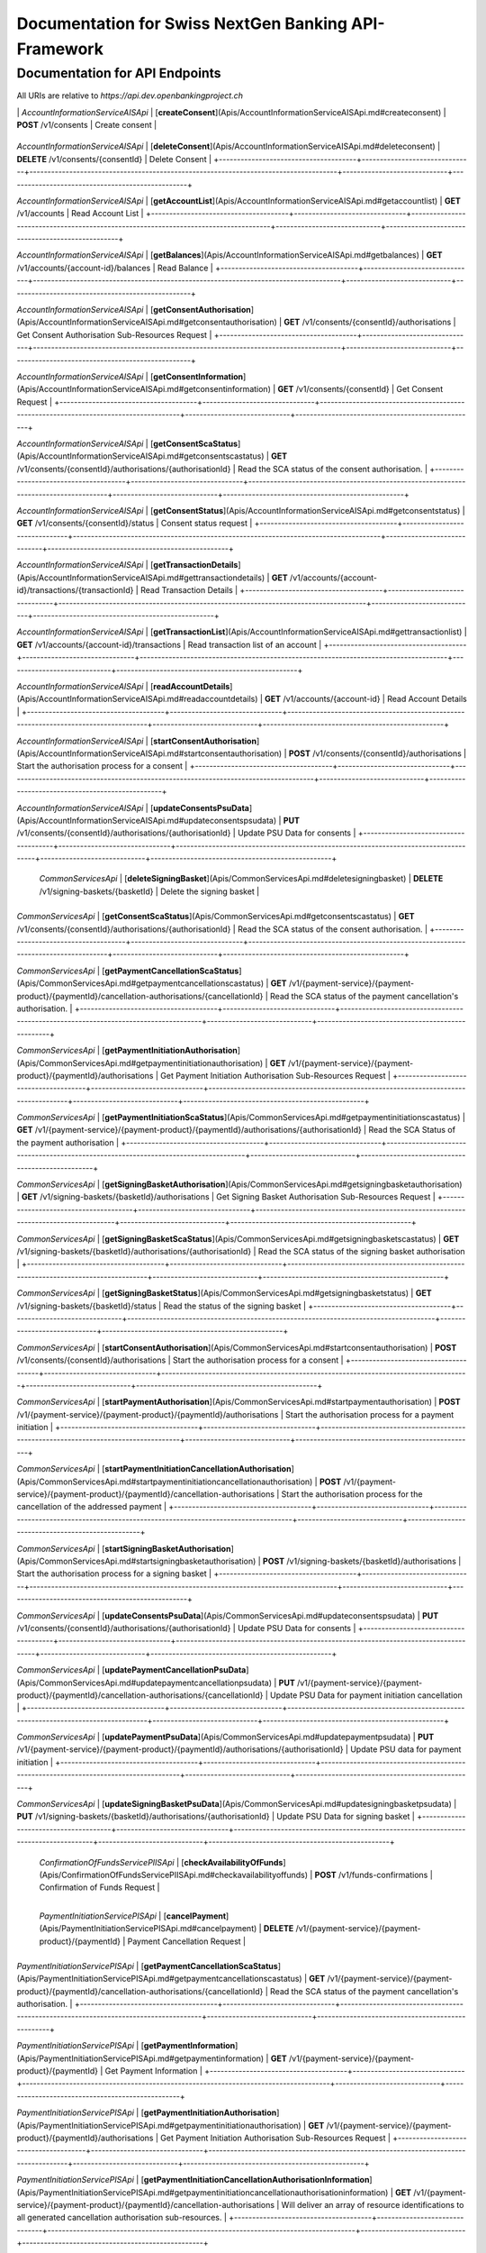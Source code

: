 Documentation for Swiss NextGen Banking API-Framework
=============================

Documentation for API Endpoints
#####################################

All URIs are relative to *https://api.dev.openbankingproject.ch*

+--------------------------------------+-------------------------------+-------------------------------------------------------------------------------------+-----------------------------+--------------------------------------------------+
|                Class                 |            Method             |                                    HTTP request                                     |         Description         |                                                  |
+======================================+===============================+=====================================================================================+=============================+==================================================+

|  | *AccountInformationServiceAISApi* | [**createConsent**](Apis/AccountInformationServiceAISApi.md#createconsent) | **POST** /v1/consents | Create consent |
+--------------------------------------+-------------------------------+-------------------------------------------------------------------------------------+-----------------------------+--------------------------------------------------+

*AccountInformationServiceAISApi* | [**deleteConsent**](Apis/AccountInformationServiceAISApi.md#deleteconsent) | **DELETE** /v1/consents/{consentId} | Delete Consent |
+--------------------------------------+-------------------------------+-------------------------------------------------------------------------------------+-----------------------------+--------------------------------------------------+

*AccountInformationServiceAISApi* | [**getAccountList**](Apis/AccountInformationServiceAISApi.md#getaccountlist) | **GET** /v1/accounts | Read Account List |
+--------------------------------------+-------------------------------+-------------------------------------------------------------------------------------+-----------------------------+--------------------------------------------------+

*AccountInformationServiceAISApi* | [**getBalances**](Apis/AccountInformationServiceAISApi.md#getbalances) | **GET** /v1/accounts/{account-id}/balances | Read Balance |
+--------------------------------------+-------------------------------+-------------------------------------------------------------------------------------+-----------------------------+--------------------------------------------------+

*AccountInformationServiceAISApi* | [**getConsentAuthorisation**](Apis/AccountInformationServiceAISApi.md#getconsentauthorisation) | **GET** /v1/consents/{consentId}/authorisations | Get Consent Authorisation Sub-Resources Request |
+--------------------------------------+-------------------------------+-------------------------------------------------------------------------------------+-----------------------------+--------------------------------------------------+

*AccountInformationServiceAISApi* | [**getConsentInformation**](Apis/AccountInformationServiceAISApi.md#getconsentinformation) | **GET** /v1/consents/{consentId} | Get Consent Request |
+--------------------------------------+-------------------------------+-------------------------------------------------------------------------------------+-----------------------------+--------------------------------------------------+

*AccountInformationServiceAISApi* | [**getConsentScaStatus**](Apis/AccountInformationServiceAISApi.md#getconsentscastatus) | **GET** /v1/consents/{consentId}/authorisations/{authorisationId} | Read the SCA status of the consent authorisation. |
+--------------------------------------+-------------------------------+-------------------------------------------------------------------------------------+-----------------------------+--------------------------------------------------+

*AccountInformationServiceAISApi* | [**getConsentStatus**](Apis/AccountInformationServiceAISApi.md#getconsentstatus) | **GET** /v1/consents/{consentId}/status | Consent status request |
+--------------------------------------+-------------------------------+-------------------------------------------------------------------------------------+-----------------------------+--------------------------------------------------+

*AccountInformationServiceAISApi* | [**getTransactionDetails**](Apis/AccountInformationServiceAISApi.md#gettransactiondetails) | **GET** /v1/accounts/{account-id}/transactions/{transactionId} | Read Transaction Details |
+--------------------------------------+-------------------------------+-------------------------------------------------------------------------------------+-----------------------------+--------------------------------------------------+

*AccountInformationServiceAISApi* | [**getTransactionList**](Apis/AccountInformationServiceAISApi.md#gettransactionlist) | **GET** /v1/accounts/{account-id}/transactions | Read transaction list of an account |
+--------------------------------------+-------------------------------+-------------------------------------------------------------------------------------+-----------------------------+--------------------------------------------------+

*AccountInformationServiceAISApi* | [**readAccountDetails**](Apis/AccountInformationServiceAISApi.md#readaccountdetails) | **GET** /v1/accounts/{account-id} | Read Account Details |
+--------------------------------------+-------------------------------+-------------------------------------------------------------------------------------+-----------------------------+--------------------------------------------------+

*AccountInformationServiceAISApi* | [**startConsentAuthorisation**](Apis/AccountInformationServiceAISApi.md#startconsentauthorisation) | **POST** /v1/consents/{consentId}/authorisations | Start the authorisation process for a consent |
+--------------------------------------+-------------------------------+-------------------------------------------------------------------------------------+-----------------------------+--------------------------------------------------+

*AccountInformationServiceAISApi* | [**updateConsentsPsuData**](Apis/AccountInformationServiceAISApi.md#updateconsentspsudata) | **PUT** /v1/consents/{consentId}/authorisations/{authorisationId} | Update PSU Data for consents |
+--------------------------------------+-------------------------------+-------------------------------------------------------------------------------------+-----------------------------+--------------------------------------------------+

 | *CommonServicesApi* | [**deleteSigningBasket**](Apis/CommonServicesApi.md#deletesigningbasket) | **DELETE** /v1/signing-baskets/{basketId} | Delete the signing basket |
+--------------------------------------+-------------------------------+-------------------------------------------------------------------------------------+-----------------------------+--------------------------------------------------+

*CommonServicesApi* | [**getConsentScaStatus**](Apis/CommonServicesApi.md#getconsentscastatus) | **GET** /v1/consents/{consentId}/authorisations/{authorisationId} | Read the SCA status of the consent authorisation. |
+--------------------------------------+-------------------------------+-------------------------------------------------------------------------------------+-----------------------------+--------------------------------------------------+

*CommonServicesApi* | [**getPaymentCancellationScaStatus**](Apis/CommonServicesApi.md#getpaymentcancellationscastatus) | **GET** /v1/{payment-service}/{payment-product}/{paymentId}/cancellation-authorisations/{cancellationId} | Read the SCA status of the payment cancellation's authorisation. |
+--------------------------------------+-------------------------------+-------------------------------------------------------------------------------------+-----------------------------+--------------------------------------------------+

*CommonServicesApi* | [**getPaymentInitiationAuthorisation**](Apis/CommonServicesApi.md#getpaymentinitiationauthorisation) | **GET** /v1/{payment-service}/{payment-product}/{paymentId}/authorisations | Get Payment Initiation Authorisation Sub-Resources Request |
+--------------------------------------+-------------------------------+-------------------------------------------------------------------------------------+-----------------------------+--------------------------------------------------+

*CommonServicesApi* | [**getPaymentInitiationScaStatus**](Apis/CommonServicesApi.md#getpaymentinitiationscastatus) | **GET** /v1/{payment-service}/{payment-product}/{paymentId}/authorisations/{authorisationId} | Read the SCA Status of the payment authorisation |
+--------------------------------------+-------------------------------+-------------------------------------------------------------------------------------+-----------------------------+--------------------------------------------------+

*CommonServicesApi* | [**getSigningBasketAuthorisation**](Apis/CommonServicesApi.md#getsigningbasketauthorisation) | **GET** /v1/signing-baskets/{basketId}/authorisations | Get Signing Basket Authorisation Sub-Resources Request |
+--------------------------------------+-------------------------------+-------------------------------------------------------------------------------------+-----------------------------+--------------------------------------------------+

*CommonServicesApi* | [**getSigningBasketScaStatus**](Apis/CommonServicesApi.md#getsigningbasketscastatus) | **GET** /v1/signing-baskets/{basketId}/authorisations/{authorisationId} | Read the SCA status of the signing basket authorisation |
+--------------------------------------+-------------------------------+-------------------------------------------------------------------------------------+-----------------------------+--------------------------------------------------+

*CommonServicesApi* | [**getSigningBasketStatus**](Apis/CommonServicesApi.md#getsigningbasketstatus) | **GET** /v1/signing-baskets/{basketId}/status | Read the status of the signing basket |
+--------------------------------------+-------------------------------+-------------------------------------------------------------------------------------+-----------------------------+--------------------------------------------------+

*CommonServicesApi* | [**startConsentAuthorisation**](Apis/CommonServicesApi.md#startconsentauthorisation) | **POST** /v1/consents/{consentId}/authorisations | Start the authorisation process for a consent |
+--------------------------------------+-------------------------------+-------------------------------------------------------------------------------------+-----------------------------+--------------------------------------------------+

*CommonServicesApi* | [**startPaymentAuthorisation**](Apis/CommonServicesApi.md#startpaymentauthorisation) | **POST** /v1/{payment-service}/{payment-product}/{paymentId}/authorisations | Start the authorisation process for a payment initiation |
+--------------------------------------+-------------------------------+-------------------------------------------------------------------------------------+-----------------------------+--------------------------------------------------+

*CommonServicesApi* | [**startPaymentInitiationCancellationAuthorisation**](Apis/CommonServicesApi.md#startpaymentinitiationcancellationauthorisation) | **POST** /v1/{payment-service}/{payment-product}/{paymentId}/cancellation-authorisations | Start the authorisation process for the cancellation of the addressed payment |
+--------------------------------------+-------------------------------+-------------------------------------------------------------------------------------+-----------------------------+--------------------------------------------------+

*CommonServicesApi* | [**startSigningBasketAuthorisation**](Apis/CommonServicesApi.md#startsigningbasketauthorisation) | **POST** /v1/signing-baskets/{basketId}/authorisations | Start the authorisation process for a signing basket |
+--------------------------------------+-------------------------------+-------------------------------------------------------------------------------------+-----------------------------+--------------------------------------------------+

*CommonServicesApi* | [**updateConsentsPsuData**](Apis/CommonServicesApi.md#updateconsentspsudata) | **PUT** /v1/consents/{consentId}/authorisations/{authorisationId} | Update PSU Data for consents |
+--------------------------------------+-------------------------------+-------------------------------------------------------------------------------------+-----------------------------+--------------------------------------------------+

*CommonServicesApi* | [**updatePaymentCancellationPsuData**](Apis/CommonServicesApi.md#updatepaymentcancellationpsudata) | **PUT** /v1/{payment-service}/{payment-product}/{paymentId}/cancellation-authorisations/{cancellationId} | Update PSU Data for payment initiation cancellation |
+--------------------------------------+-------------------------------+-------------------------------------------------------------------------------------+-----------------------------+--------------------------------------------------+

*CommonServicesApi* | [**updatePaymentPsuData**](Apis/CommonServicesApi.md#updatepaymentpsudata) | **PUT** /v1/{payment-service}/{payment-product}/{paymentId}/authorisations/{authorisationId} | Update PSU data for payment initiation |
+--------------------------------------+-------------------------------+-------------------------------------------------------------------------------------+-----------------------------+--------------------------------------------------+

*CommonServicesApi* | [**updateSigningBasketPsuData**](Apis/CommonServicesApi.md#updatesigningbasketpsudata) | **PUT** /v1/signing-baskets/{basketId}/authorisations/{authorisationId} | Update PSU Data for signing basket |
+--------------------------------------+-------------------------------+-------------------------------------------------------------------------------------+-----------------------------+--------------------------------------------------+

 | *ConfirmationOfFundsServicePIISApi* | [**checkAvailabilityOfFunds**](Apis/ConfirmationOfFundsServicePIISApi.md#checkavailabilityoffunds) | **POST** /v1/funds-confirmations | Confirmation of Funds Request |
+--------------------------------------+-------------------------------+-------------------------------------------------------------------------------------+-----------------------------+--------------------------------------------------+

 | *PaymentInitiationServicePISApi* | [**cancelPayment**](Apis/PaymentInitiationServicePISApi.md#cancelpayment) | **DELETE** /v1/{payment-service}/{payment-product}/{paymentId} | Payment Cancellation Request |
+--------------------------------------+-------------------------------+-------------------------------------------------------------------------------------+-----------------------------+--------------------------------------------------+

*PaymentInitiationServicePISApi* | [**getPaymentCancellationScaStatus**](Apis/PaymentInitiationServicePISApi.md#getpaymentcancellationscastatus) | **GET** /v1/{payment-service}/{payment-product}/{paymentId}/cancellation-authorisations/{cancellationId} | Read the SCA status of the payment cancellation's authorisation. |
+--------------------------------------+-------------------------------+-------------------------------------------------------------------------------------+-----------------------------+--------------------------------------------------+

*PaymentInitiationServicePISApi* | [**getPaymentInformation**](Apis/PaymentInitiationServicePISApi.md#getpaymentinformation) | **GET** /v1/{payment-service}/{payment-product}/{paymentId} | Get Payment Information |
+--------------------------------------+-------------------------------+-------------------------------------------------------------------------------------+-----------------------------+--------------------------------------------------+

*PaymentInitiationServicePISApi* | [**getPaymentInitiationAuthorisation**](Apis/PaymentInitiationServicePISApi.md#getpaymentinitiationauthorisation) | **GET** /v1/{payment-service}/{payment-product}/{paymentId}/authorisations | Get Payment Initiation Authorisation Sub-Resources Request |
+--------------------------------------+-------------------------------+-------------------------------------------------------------------------------------+-----------------------------+--------------------------------------------------+

*PaymentInitiationServicePISApi* | [**getPaymentInitiationCancellationAuthorisationInformation**](Apis/PaymentInitiationServicePISApi.md#getpaymentinitiationcancellationauthorisationinformation) | **GET** /v1/{payment-service}/{payment-product}/{paymentId}/cancellation-authorisations | Will deliver an array of resource identifications to all generated cancellation authorisation sub-resources. |
+--------------------------------------+-------------------------------+-------------------------------------------------------------------------------------+-----------------------------+--------------------------------------------------+

*PaymentInitiationServicePISApi* | [**getPaymentInitiationScaStatus**](Apis/PaymentInitiationServicePISApi.md#getpaymentinitiationscastatus) | **GET** /v1/{payment-service}/{payment-product}/{paymentId}/authorisations/{authorisationId} | Read the SCA Status of the payment authorisation |
+--------------------------------------+-------------------------------+-------------------------------------------------------------------------------------+-----------------------------+--------------------------------------------------+

*PaymentInitiationServicePISApi* | [**getPaymentInitiationStatus**](Apis/PaymentInitiationServicePISApi.md#getpaymentinitiationstatus) | **GET** /v1/{payment-service}/{payment-product}/{paymentId}/status | Payment initiation status request |
+--------------------------------------+-------------------------------+-------------------------------------------------------------------------------------+-----------------------------+--------------------------------------------------+

*PaymentInitiationServicePISApi* | [**initiatePayment**](Apis/PaymentInitiationServicePISApi.md#initiatepayment) | **POST** /v1/{payment-service}/{payment-product} | Payment initiation request |
+--------------------------------------+-------------------------------+-------------------------------------------------------------------------------------+-----------------------------+--------------------------------------------------+

*PaymentInitiationServicePISApi* | [**startPaymentAuthorisation**](Apis/PaymentInitiationServicePISApi.md#startpaymentauthorisation) | **POST** /v1/{payment-service}/{payment-product}/{paymentId}/authorisations | Start the authorisation process for a payment initiation |
+--------------------------------------+-------------------------------+-------------------------------------------------------------------------------------+-----------------------------+--------------------------------------------------+

*PaymentInitiationServicePISApi* | [**startPaymentInitiationCancellationAuthorisation**](Apis/PaymentInitiationServicePISApi.md#startpaymentinitiationcancellationauthorisation) | **POST** /v1/{payment-service}/{payment-product}/{paymentId}/cancellation-authorisations | Start the authorisation process for the cancellation of the addressed payment |
+--------------------------------------+-------------------------------+-------------------------------------------------------------------------------------+-----------------------------+--------------------------------------------------+

*PaymentInitiationServicePISApi* | [**updatePaymentCancellationPsuData**](Apis/PaymentInitiationServicePISApi.md#updatepaymentcancellationpsudata) | **PUT** /v1/{payment-service}/{payment-product}/{paymentId}/cancellation-authorisations/{cancellationId} | Update PSU Data for payment initiation cancellation |
+--------------------------------------+-------------------------------+-------------------------------------------------------------------------------------+-----------------------------+--------------------------------------------------+

*PaymentInitiationServicePISApi* | [**updatePaymentPsuData**](Apis/PaymentInitiationServicePISApi.md#updatepaymentpsudata) | **PUT** /v1/{payment-service}/{payment-product}/{paymentId}/authorisations/{authorisationId} | Update PSU data for payment initiation |
+--------------------------------------+-------------------------------+-------------------------------------------------------------------------------------+-----------------------------+--------------------------------------------------+

 | *SigningBasketsServiceSBSApi* | [**createSigningBasket**](Apis/SigningBasketsServiceSBSApi.md#createsigningbasket) | **POST** /v1/signing-baskets | Create a signing basket resource |
+--------------------------------------+-------------------------------+-------------------------------------------------------------------------------------+-----------------------------+--------------------------------------------------+

*SigningBasketsServiceSBSApi* | [**deleteSigningBasket**](Apis/SigningBasketsServiceSBSApi.md#deletesigningbasket) | **DELETE** /v1/signing-baskets/{basketId} | Delete the signing basket |
+--------------------------------------+-------------------------------+-------------------------------------------------------------------------------------+-----------------------------+--------------------------------------------------+

*SigningBasketsServiceSBSApi* | [**getSigningBasket**](Apis/SigningBasketsServiceSBSApi.md#getsigningbasket) | **GET** /v1/signing-baskets/{basketId} | Returns the content of an signing basket object. |
+--------------------------------------+-------------------------------+-------------------------------------------------------------------------------------+-----------------------------+--------------------------------------------------+

*SigningBasketsServiceSBSApi* | [**getSigningBasketAuthorisation**](Apis/SigningBasketsServiceSBSApi.md#getsigningbasketauthorisation) | **GET** /v1/signing-baskets/{basketId}/authorisations | Get Signing Basket Authorisation Sub-Resources Request |
+--------------------------------------+-------------------------------+-------------------------------------------------------------------------------------+-----------------------------+--------------------------------------------------+

*SigningBasketsServiceSBSApi* | [**getSigningBasketScaStatus**](Apis/SigningBasketsServiceSBSApi.md#getsigningbasketscastatus) | **GET** /v1/signing-baskets/{basketId}/authorisations/{authorisationId} | Read the SCA status of the signing basket authorisation |
+--------------------------------------+-------------------------------+-------------------------------------------------------------------------------------+-----------------------------+--------------------------------------------------+

*SigningBasketsServiceSBSApi* | [**getSigningBasketStatus**](Apis/SigningBasketsServiceSBSApi.md#getsigningbasketstatus) | **GET** /v1/signing-baskets/{basketId}/status | Read the status of the signing basket |
+--------------------------------------+-------------------------------+-------------------------------------------------------------------------------------+-----------------------------+--------------------------------------------------+

*SigningBasketsServiceSBSApi* | [**startSigningBasketAuthorisation**](Apis/SigningBasketsServiceSBSApi.md#startsigningbasketauthorisation) | **POST** /v1/signing-baskets/{basketId}/authorisations | Start the authorisation process for a signing basket |
+--------------------------------------+-------------------------------+-------------------------------------------------------------------------------------+-----------------------------+--------------------------------------------------+

*SigningBasketsServiceSBSApi* | [**updateSigningBasketPsuData**](Apis/SigningBasketsServiceSBSApi.md#updatesigningbasketpsudata) | **PUT** /v1/signing-baskets/{basketId}/authorisations/{authorisationId} | Update PSU Data for signing basket |
+--------------------------------------+-------------------------------+-------------------------------------------------------------------------------------+-----------------------------+--------------------------------------------------+

 

 ## Documentation for Models

  - `Error400_AIS`_
 - `Error400_AIS_additionalErrors`_
 - `Error400_NG_AIS`_
 - `Error400_NG_PIIS`_
 - `Error400_NG_PIS`_
 - `Error400_NG_SBS`_
 - `Error400_PIIS`_
 - `Error400_PIIS_additionalErrors`_
 - `Error400_PIS`_
 - `Error400_PIS_additionalErrors`_
 - `Error400_SBS`_
 - `Error400_SBS_additionalErrors`_
 - `Error401_AIS`_
 - `Error401_AIS_additionalErrors`_
 - `Error401_NG_AIS`_
 - `Error401_NG_PIIS`_
 - `Error401_NG_PIS`_
 - `Error401_NG_SBS`_
 - `Error401_PIIS`_
 - `Error401_PIIS_additionalErrors`_
 - `Error401_PIS`_
 - `Error401_PIS_additionalErrors`_
 - `Error401_SBS`_
 - `Error401_SBS_additionalErrors`_
 - `Error403_AIS`_
 - `Error403_AIS_additionalErrors`_
 - `Error403_NG_AIS`_
 - `Error403_NG_PIIS`_
 - `Error403_NG_PIS`_
 - `Error403_NG_SBS`_
 - `Error403_PIIS`_
 - `Error403_PIIS_additionalErrors`_
 - `Error403_PIS`_
 - `Error403_PIS_additionalErrors`_
 - `Error403_SBS`_
 - `Error403_SBS_additionalErrors`_
 - `Error404_AIS`_
 - `Error404_AIS_additionalErrors`_
 - `Error404_NG_AIS`_
 - `Error404_NG_PIIS`_
 - `Error404_NG_PIS`_
 - `Error404_NG_SBS`_
 - `Error404_PIIS`_
 - `Error404_PIIS_additionalErrors`_
 - `Error404_PIS`_
 - `Error404_PIS_additionalErrors`_
 - `Error404_SBS`_
 - `Error404_SBS_additionalErrors`_
 - `Error405_AIS`_
 - `Error405_AIS_additionalErrors`_
 - `Error405_NG_AIS`_
 - `Error405_NG_PIIS`_
 - `Error405_NG_PIS`_
 - `Error405_NG_PIS_CANC`_
 - `Error405_NG_SBS`_
 - `Error405_PIIS`_
 - `Error405_PIIS_additionalErrors`_
 - `Error405_PIS`_
 - `Error405_PIS_CANC`_
 - `Error405_PIS_CANC_additionalErrors`_
 - `Error405_PIS_additionalErrors`_
 - `Error405_SBS`_
 - `Error405_SBS_additionalErrors`_
 - `Error406_AIS`_
 - `Error406_AIS_additionalErrors`_
 - `Error406_NG_AIS`_
 - `Error409_AIS`_
 - `Error409_AIS_additionalErrors`_
 - `Error409_NG_AIS`_
 - `Error409_NG_PIIS`_
 - `Error409_NG_PIS`_
 - `Error409_NG_SBS`_
 - `Error409_PIIS`_
 - `Error409_PIIS_additionalErrors`_
 - `Error409_PIS`_
 - `Error409_PIS_additionalErrors`_
 - `Error409_SBS`_
 - `Error409_SBS_additionalErrors`_
 - `Error429_AIS`_
 - `Error429_AIS_additionalErrors`_
 - `Error429_NG_AIS`_
 - `MessageCode2XX`_
 - `MessageCode400_AIS`_
 - `MessageCode400_PIIS`_
 - `MessageCode400_PIS`_
 - `MessageCode400_SBS`_
 - `MessageCode401_AIS`_
 - `MessageCode401_PIIS`_
 - `MessageCode401_PIS`_
 - `MessageCode401_SBS`_
 - `MessageCode403_AIS`_
 - `MessageCode403_PIIS`_
 - `MessageCode403_PIS`_
 - `MessageCode403_SBS`_
 - `MessageCode404_AIS`_
 - `MessageCode404_PIIS`_
 - `MessageCode404_PIS`_
 - `MessageCode404_SBS`_
 - `MessageCode405_AIS`_
 - `MessageCode405_PIIS`_
 - `MessageCode405_PIS`_
 - `MessageCode405_PIS_CANC`_
 - `MessageCode405_SBS`_
 - `MessageCode406_AIS`_
 - `MessageCode409_AIS`_
 - `MessageCode409_PIIS`_
 - `MessageCode409_PIS`_
 - `MessageCode409_SBS`_
 - `MessageCode429_AIS`_
 - `_linksAccountDetails`_
 - `_linksAccountReport`_
 - `_linksAll`_
 - `_linksCardAccountReport`_
 - `_linksConsents`_
 - `_linksDownload`_
 - `_linksGetConsent`_
 - `_linksPaymentInitiation`_
 - `_linksPaymentInitiationCancel`_
 - `_linksSelectPsuAuthenticationMethod`_
 - `_linksSigningBasket`_
 - `_linksStartScaProcess`_
 - `_linksTransactionDetails`_
 - `_linksUpdatePsuAuthentication`_
 - `_linksUpdatePsuIdentification`_
 - `accountAccess`_
 - `accountDetails`_
 - `accountList`_
 - `accountReference16-CH`_
 - `accountReport`_
 - `accountStatus`_
 - `address`_
 - `amount`_
 - `authenticationObject`_
 - `authenticationType`_
 - `authorisations`_
 - `balance`_
 - `balanceType`_
 - `bulkPaymentInitiationWithStatusResponse`_
 - `bulkPaymentInitiation_json`_
 - `cardAccountDetails`_
 - `cardAccountList`_
 - `cardAccountReport`_
 - `cardAccountsTransactionsResponse200`_
 - `cardTransaction`_
 - `challengeData`_
 - `chargeBearer`_
 - `confirmationOfFunds`_
 - `consentInformationResponse-200_json`_
 - `consentStatus`_
 - `consentStatusResponse-200`_
 - `consents`_
 - `consentsResponse-201`_
 - `creditorAgent7-CH`_
 - `dayOfExecution`_
 - `deptorAgent7-CH`_
 - `exchangeRateInformation1`_
 - `executionRule`_
 - `externalServiceLevel1Code`_
 - `frequencyCode`_
 - `hrefType`_
 - `inline_response_200`_
 - `institutionalIdentification2`_
 - `paymentInitationRequestResponse-201`_
 - `paymentInitiationBulkElement_json`_
 - `paymentInitiationCancelResponse-202`_
 - `paymentInitiationStatusResponse-200_json`_
 - `paymentInitiationWithStatusResponse`_
 - `paymentInitiation_json`_
 - `periodicPaymentInitiationWithStatusResponse`_
 - `periodicPaymentInitiation_json`_
 - `postalAddress6-CH`_
 - `psuData`_
 - `purposeCode`_
 - `readAccountBalanceResponse-200`_
 - `readCardAccountBalanceResponse-200`_
 - `remittanceInformationStructured`_
 - `reportExchangeRate`_
 - `scaStatus`_
 - `scaStatusResponse`_
 - `selectPsuAuthenticationMethod`_
 - `selectPsuAuthenticationMethodResponse`_
 - `signingBasket`_
 - `signingBasketResponse-200`_
 - `signingBasketResponse-201`_
 - `signingBasketStatusResponse-200`_
 - `startScaprocessResponse`_
 - `tppMessage2XX`_
 - `tppMessage400_AIS`_
 - `tppMessage400_PIIS`_
 - `tppMessage400_PIS`_
 - `tppMessage400_SBS`_
 - `tppMessage401_AIS`_
 - `tppMessage401_PIIS`_
 - `tppMessage401_PIS`_
 - `tppMessage401_SBS`_
 - `tppMessage403_AIS`_
 - `tppMessage403_PIIS`_
 - `tppMessage403_PIS`_
 - `tppMessage403_SBS`_
 - `tppMessage404_AIS`_
 - `tppMessage404_PIIS`_
 - `tppMessage404_PIS`_
 - `tppMessage404_SBS`_
 - `tppMessage405_AIS`_
 - `tppMessage405_PIIS`_
 - `tppMessage405_PIS`_
 - `tppMessage405_PIS_CANC`_
 - `tppMessage405_SBS`_
 - `tppMessage406_AIS`_
 - `tppMessage409_AIS`_
 - `tppMessage409_PIIS`_
 - `tppMessage409_PIS`_
 - `tppMessage409_SBS`_
 - `tppMessage429_AIS`_
 - `tppMessageCategory`_
 - `transactionAuthorisation`_
 - `transactionDetails`_
 - `transactionStatus`_
 - `transactionStatus_SBS`_
 - `transactionsResponse-200_json`_
 - `updatePsuAuthentication`_
 - `updatePsuAuthenticationResponse`_
 - `updatePsuIdenticationResponse`_
   

 ## Documentation
for Authorization

     ###
BearerAuthOAuth

 - **Type**: HTTP basic authentication
 


.. _: Apis/%7B%7BapiDocPath%7D%7D%7B%7Bclassname%7D%7D.md#%7B%7BoperationIdLowerCase%7D%7D
.. _: ./%7B%7B%7BmodelPackage%7D%7D%7D/%7B%7BmodelDocPath%7D%7D%7B%7B%7BclassFilename%7D%7D%7D.md
